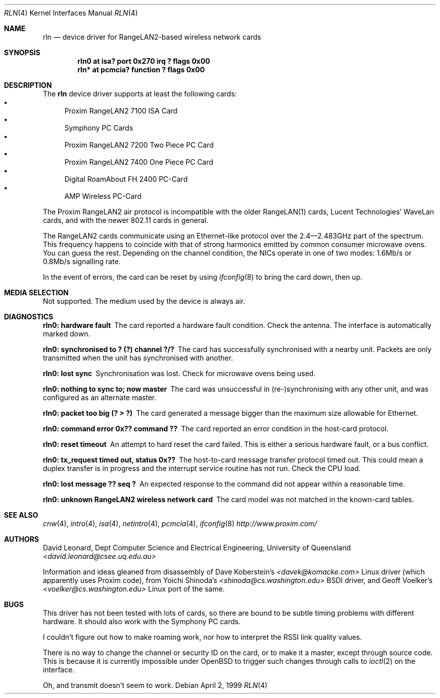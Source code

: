 .\"	$OpenBSD: rln.4,v 1.17 2003/04/03 11:02:36 jmc Exp $
.\"
.\" David Leonard <d@openbsd.org>, 1999. Public Domain.
.\"
.\" Driver for the Proxim RangeLAN2 wireless network adaptor.
.\"
.\" Information and ideas gleaned from disassembly of Dave Koberstein's
.\" <davek@komacke.com> Linux driver (apparently based on Proxim source),
.\" from Yoichi Shinoda's <shinoda@cs.washington.edu> BSDI driver, and
.\" Geoff Voelker's <voelker@cs.washington.edu> Linux port of the same.
.\"
.\"
.Dd April 2, 1999
.Dt RLN 4
.Os
.Sh NAME
.Nm rln
.Nd device driver for RangeLAN2-based wireless network cards
.Sh SYNOPSIS
.Cd "rln0 at isa? port 0x270 irq ? flags 0x00"
.\" .Cd "rln* at isapnp? flags 0x00"
.Cd "rln* at pcmcia? function ? flags 0x00"
.Sh DESCRIPTION
The
.Nm
device driver supports at least the following cards:
.Bl -bullet -compact
.It
Proxim RangeLAN2 7100 ISA Card
.\" .It
.\" Proxim RangeLAN2 630x Mini ISA OEM Module
.\" .It
.\" Proxim RangeLAN2 633x Micro design-in module
.It
Symphony PC Cards
.\" .It
.\" Symphony PnP ISA Card
.It
Proxim RangeLAN2 7200 Two Piece PC Card
.It
Proxim RangeLAN2 7400 One Piece PC Card
.It
Digital RoamAbout FH 2400 PC-Card
.It
AMP Wireless PC-Card
.El
.Pp
The Proxim RangeLAN2 air protocol is incompatible with the older
RangeLAN(1) cards, Lucent Technologies' WaveLan cards, and with
the newer 802.11 cards in general.
.Pp
The RangeLAN2 cards communicate using an Ethernet-like protocol
over the 2.4\(em2.483GHz part of the spectrum.
This frequency happens to coincide with that of strong harmonics emitted
by common consumer microwave ovens.
You can guess the rest.
Depending on the channel condition, the NICs operate in one of two
modes: 1.6Mb/s or 0.8Mb/s signalling rate.
.\" .Sh CONFIGURATION
.\" Because there is no reliable way to determine between
.\" the different types of cards listed above,
.\" the following flags can be specified in the kernel config file:
.\" .Pp
.\" .Bl -tag -offset indent -width 10n -compact
.\" .It RangeLAN2 630x series (Mini ISA)
.\" .Cd flags 1
.\" .It RangeLAN2 633x series (Micro ISA)
.\" .Cd flags 3
.\" .It Symphony PnP ISA
.\" .Cd flags 3
.\" .El
.\" .Pp
.\" Flags can be omitted for devices not listed here, and PC-Card devices.
.Pp
In the event of errors, the card can be reset by using
.Xr ifconfig 8
to bring the card down, then up.
.Sh MEDIA SELECTION
Not supported.
The medium used by the device is always air.
.Sh DIAGNOSTICS
.Bl -diag
.It "rln0: hardware fault"
The card reported a hardware fault condition.
Check the antenna.
The interface is automatically marked down.
.It "rln0: synchronised to ? (?) channel ?/?"
The card has successfully synchronised with a nearby unit.
Packets are only transmitted when the unit has synchronised with
another.
.It "rln0: lost sync"
Synchronisation was lost.
Check for microwave ovens being used.
.It "rln0: nothing to sync to; now master"
The card was unsuccessful in (re-)synchronising with any other unit,
and was configured as an alternate master.
.It "rln0: packet too big (? > ?)"
The card generated a message bigger than the maximum size allowable for
Ethernet.
.It "rln0: command error 0x?? command ??"
The card reported an error condition in the host-card protocol.
.It "rln0: reset timeout"
An attempt to hard reset the card failed.
This is either a serious hardware fault, or a bus conflict.
.It "rln0: tx_request timed out, status 0x??"
The host-to-card message transfer protocol timed out.
This could mean a duplex transfer is in progress and the interrupt service
routine has not run.
Check the CPU load.
.It "rln0: lost message ?? seq ?"
An expected response to the command did not appear within a reasonable time.
.It "rln0: unknown RangeLAN2 wireless network card"
The card model was not matched in the known-card tables.
.El
.Sh SEE ALSO
.Xr cnw 4 ,
.Xr intro 4 ,
.Xr isa 4 ,
.\" .Xr isapnp 4 ,
.Xr netintro 4 ,
.Xr pcmcia 4 ,
.Xr ifconfig 8
.Pa http://www.proxim.com/
.Sh AUTHORS
David Leonard,
Dept Computer Science and Electrical Engineering, University of Queensland
.Pa "<david.leonard@csee.uq.edu.au>"
.Pp
Information and ideas gleaned from disassembly of Dave Koberstein's
.Pa "<davek@komacke.com>"
Linux driver (which apparently uses Proxim code),
from Yoichi Shinoda's
.Pa "<shinoda@cs.washington.edu>"
BSDI driver, and
Geoff Voelker's
.Pa "<voelker@cs.washington.edu>"
Linux port of the same.
.Sh BUGS
This driver has not been tested with lots of cards, so there are bound
to be subtle timing problems with different hardware.
It should also work with the Symphony PC cards.
.Pp
I couldn't figure out how to make roaming work, nor how to interpret
the RSSI link quality values.
.Pp
There is no way to change the channel or security ID on the card, or
to make it a master, except through source code.
This is because it is currently impossible under
.Ox
to trigger such changes through calls to
.Xr ioctl 2
on the interface.
.Pp
Oh, and transmit doesn't seem to work.
